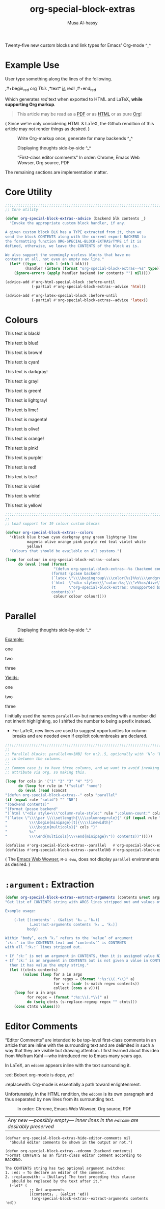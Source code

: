 # Created 2020-04-17 Fri 10:19
#+OPTIONS: toc:nil d:nil
#+OPTIONS: d:nil
#+TITLE: org-special-block-extras
#+AUTHOR: Musa Al-hassy
#+export_file_name: README.org

Twenty-five new custom blocks and link types for Emacs' Org-mode ^_^

#+toc: headlines 2
#+property: header-args:emacs-lisp :tangle org-special-block-extras.el
#+latex_header: \usepackage[hmargin=15mm,top=15mm,bottom=15mm]{geometry}

#+export_file_name: README

#+html_head: <link href="http://taopeng.me/org-notes-style/css/notes.css" rel="stylesheet" type="text/css" />

#+macro: blurb Twenty-five new custom blocks and link types for Emacs' Org-mode ^_^

* Example Use
User type something along the lines of the following.
#+begin_example org
,#+begin_red org
/This/
      ,*text*
             _is_
                  red!
,#+end_red
#+end_example

Which generates /red/ text when exported to HTML and LaTeX,
*while supporting Org markup*.

#+begin_quote
This article may be read as a [[https://alhassy.github.io/org-special-block-extras/README.pdf][PDF]] or as [[https://alhassy.github.io/org-special-block-extras/README.html][HTML]] or as pure [[https://alhassy.github.io/org-special-block-extras/README.org][Org]]!
#+end_quote

#+begin_center
( Since we're only considering HTML & LaTeX, the Github rendition of this
article may not render things as desired. )
#+end_center

#+caption: Write Org-markup once, generate for many backends ^_^
[[file:images/colours.jpg]]

#+caption: Displaying thoughts side-by-side ^_^
[[file:images/parallel.png]]

#+caption: “First-class editor comments” In order: Chrome, Emacs Web Wowser, Org source, PDF
[[file:images/edcomm.png]]

The remaining sections are implementation matter.
* Core Utility
#+begin_src emacs-lisp
;;;;;;;;;;;;;;;;;;;;;;;;;;;;;;;;;;;;;;;;;;;;;;;;;;;;;;;;;;;;;;;;;;;;;;;;;;;;;;;;
;; Core utility

(defun org-special-block-extras--advice (backend blk contents _)
  "Invoke the appropriate custom block handler, if any.

A given custom block BLK has a TYPE extracted from it, then we
send the block CONTENTS along with the current export BACKEND to
the formatting function ORG-SPECIAL-BLOCK-EXTRAS/TYPE if it is
defined, otherwise, we leave the CONTENTS of the block as is.

We also support the seemingly useless blocks that have no
contents at all, not even an empty new line."
  (let* ((type    (nth 1 (nth 1 blk)))
         (handler (intern (format "org-special-block-extras--%s" type))))
    (ignore-errors (apply handler backend (or contents "") nil))))

(advice-add #'org-html-special-block :before-until
            (-partial #'org-special-block-extras--advice 'html))

(advice-add #'org-latex-special-block :before-until
            (-partial #'org-special-block-extras--advice 'latex))
#+end_src

* Colours

[[file:images/colours.jpg]]

#+latex: \newpage
#+begin_black
This text is black!
#+end_black

#+begin_blue
This text is blue!
#+end_blue

#+begin_brown
This text is brown!
#+end_brown

#+begin_cyan
This text is cyan!
#+end_cyan

#+begin_darkgray
This text is darkgray!
#+end_darkgray

#+begin_gray
This text is gray!
#+end_gray

#+begin_green
This text is green!
#+end_green

#+begin_lightgray
This text is lightgray!
#+end_lightgray

#+begin_lime
This text is lime!
#+end_lime

#+begin_magenta
This text is magenta!
#+end_magenta

#+begin_olive
This text is olive!
#+end_olive

#+begin_orange
This text is orange!
#+end_orange

#+begin_pink
This text is pink!
#+end_pink

#+begin_purple
This text is purple!
#+end_purple

#+begin_red
This text is red!
#+end_red

#+begin_teal
This text is teal!
#+end_teal

#+begin_violet
This text is violet!
#+end_violet

#+begin_white
This text is white!
#+end_white

#+begin_yellow
This text is yellow!
#+end_yellow

#+begin_src emacs-lisp
;;;;;;;;;;;;;;;;;;;;;;;;;;;;;;;;;;;;;;;;;;;;;;;;;;;;;;;;;;;;;;;;;;;;;;;;;;;;;;;;
;;
;; Load support for 19 colour custom blocks

(defvar org-special-block-extras--colors
  '(black blue brown cyan darkgray gray green lightgray lime
          magenta olive orange pink purple red teal violet white
          yellow)
  "Colours that should be available on all systems.")

(loop for colour in org-special-block-extras--colors
      do (eval (read (format
                      "(defun org-special-block-extras--%s (backend contents)
                     (format (pcase backend
                     (`latex \"\\\\begingroup\\\\color{%s}%%s\\\\endgroup\")
                     (`html  \"<div style=\\\"color:%s;\\\">%%s</div>\")
                     (t      \"org-special-block-extras: Unsupported backend\"))
                     contents))"
                      colour colour colour))))
#+end_src

* Parallel
#+caption: Displaying thoughts side-by-side ^_^
[[file:images/parallel.png]]

#+latex_header: \usepackage{multicol}

#+begin_parallel
_Example:_
#+begin_example org
,#+begin_3parallel org
one

,#+latex: \columnbreak
two

,#+latex: \columnbreak
three
,#+end_3parallel
#+end_example

#+latex: \columnbreak
_Yields:_
#+begin_3parallel
one

#+latex: \columnbreak
two

#+latex: \columnbreak
three
#+end_3parallel
#+end_parallel

I initially used the names =paralell<n>= but names ending with a number did not
inherit highlighting, so I shifted the number to being a prefix instead.
- For LaTeX, new lines are used to suggest opportunities for column breaks
  and are needed even if explicit columnbreaks are declared.

#+begin_src emacs-lisp
;;;;;;;;;;;;;;;;;;;;;;;;;;;;;;;;;;;;;;;;;;;;;;;;;;;;;;;;;;;;;;;;;;;;;;;;;;;;;;;;
;;
;; Parallel blocks: parallel<n>[NB] for n:2..5, optionally with ‘N’o ‘b’ar
;; in-between the columns.
;;
;; Common case is to have three columns, and we want to avoid invoking the
;; attribute via org, so making this.

(loop for cols in '("1" "2" "3" "4" "5")
      do (loop for rule in '("solid" "none")
      do (eval (read (concat
"(defun org-special-block-extras--" cols "parallel"
(if (equal rule "solid") "" "NB")
"(backend contents)"
"(format (pcase backend"
"(`html \"<div style=\\\"column-rule-style:" rule ";column-count:" cols ";\\\"%s</div>\")"
"(`latex \"\\\\par \\\\setlength{\\\\columnseprule}{" (if (equal rule "solid") "2" "0") "pt}"
"          \\\\begin{minipage}[t]{\\\\linewidth}"
"          \\\\begin{multicols}{" cols "}"
"          %s"
"          \\\\end{multicols}\\\\end{minipage}\")) contents))")))))

(defalias #'org-special-block-extras--parallel   #'org-special-block-extras--2parallel)
(defalias #'org-special-block-extras--parallelNB #'org-special-block-extras--2parallelNB)
#+end_src

#+begin_center
( The [[https://www.gnu.org/software/emacs/manual/html_mono/eww.html][Emacs Web Wowser]], ~M-x eww~, does not display =parallel= environments as
desired. )
#+end_center

* =:argument:= Extraction
#+begin_src emacs-lisp
(defun org-special-block-extras--extract-arguments (contents &rest args)
"Get list of CONTENTS string with ARGS lines stripped out and values of ARGS.

Example usage:

    (-let [(contents′ . (&alist 'k₀ … 'kₙ))
           (…extract-arguments contents 'k₀ … 'kₙ)]
          body)

Within ‘body’, each ‘kᵢ’ refers to the ‘value’ of argument
‘:kᵢ:’ in the CONTENTS text and ‘contents′’ is CONTENTS
with all ‘:kᵢ:’ lines stripped out.

+ If ‘:k:’ is not an argument in CONTENTS, then it is assigned value NIL.
+ If ‘:k:’ is an argument in CONTENTS but is not given a value in CONTENTS,
  then it has value the empty string."
  (let ((ctnts contents)
        (values (loop for a in args
                      for regex = (format ":%s:\\(.*\\)" a)
                      for v = (cadr (s-match regex contents))
                      collect (cons a v))))
    (loop for a in args
          for regex = (format ":%s:\\(.*\\)" a)
          do (setq ctnts (s-replace-regexp regex "" ctnts)))
    (cons ctnts values)))
#+end_src

* Editor Comments
#+latex_header: \usepackage{newunicodechar}
#+latex_header: \newunicodechar{₀}{\ensuremath{_0}}
#+latex_header: \newunicodechar{₁}{\ensuremath{_1}}
#+latex_header: \newunicodechar{₂}{\ensuremath{_2}}
#+latex_header: \newunicodechar{ₙ}{\ensuremath{_n}}
#+latex_header: \newunicodechar{ᵢ}{\ensuremath{_i}}
#+latex_header: \newunicodechar{′}{'}
#+latex_header: \newunicodechar{⇒}{\ensuremath{\Rightarrow}}


“Editor Comments” are intended to be top-level first-class comments in an
article that are inline with the surrounding text and are delimited in such a
way that they are visible but drawing attention.  I first learned about this
idea from Wolfram Kahl ---who introduced me to Emacs many years ago.

In LaTeX, an =edcomm= appears inline with the text surrounding it.
#+begin_edcomm
:ed: Bobert
org-mode is dope, yo!
:replacewith:
Org-mode is essentially a path toward enlightenment.
#+end_edcomm
Unfortunately, in the HTML rendition, the =edcomm= is its own paragraph and thus
separated by new lines from its surrounding text.

#+caption: In order: Chrome, Emacs Web Wowser, Org source, PDF
[[file:images/edcomm.png]]

| /Any new ---possibly empty--- inner lines in the =edcomm= are desirably preserved/ |

#+begin_src emacs-lisp -n -r
(defvar org-special-block-extras-hide-editor-comments nil
  "Should editor comments be shown in the output or not.")

(defun org-special-block-extras--edcomm (backend contents)
"Format CONTENTS as an first-class editor comment according to BACKEND.

The CONTENTS string has two optional argument switches:
1. :ed: ⇒ To declare an editor of the comment.
2. :replacewith: ⇒ [Nullary] The text preceding this clause
   should be replaced by the text after it."
  (-let* (
           ;; Get arguments
           ((contents₁ . (&alist 'ed))
            (org-special-block-extras--extract-arguments contents 'ed))

           ;; Strip out any <p> tags     (ref:inline)
           (_ (setq contents₁ (s-replace-regexp "<p>" "" contents₁)))
           (_ (setq contents₁ (s-replace-regexp "</p>" "" contents₁)))

           ;; Are we in the html backend?
           (html? (equal backend 'html))

           ;; fancy display style
           (boxed (lambda (x)
                    (if html?
                        (concat "<span style=\"border-width:1px"
                                 ";border-style:solid;padding:5px\">"
                                 "<strong>" x "</strong></span>")
                    (concat "\\fbox{\\bf " x "}"))))

           ;; Is this a replacement clause?
           ((this that) (s-split ":replacewith:" contents₁))
           (replacement-clause? that) ;; There is a ‘that’
           (replace-keyword (if html? "&nbsp;<u>Replace:</u>"
                              "\\underline{Replace:}"))
           (with-keyword    (if html? "<u>With:</u>"
                              "\\underline{With:}"))
           (editor (format "[%s:%s"
                           (if (s-blank? ed) "Editor Comment" ed)
                           (if replacement-clause?
                               replace-keyword
                             "")))
           (contents₂ (if replacement-clause?
                          (format "%s %s %s" this
                                  (funcall boxed with-keyword)
                                  that)
                        contents₁))

           ;; “[Editor Comment:”
           (edcomm-begin (funcall boxed editor))
           ;; “]”
           (edcomm-end (funcall boxed "]")))

    (setq org-export-allow-bind-keywords t) ;; So users can use “#+bind” immediately
    (if org-special-block-extras-hide-editor-comments
        ""
      (format (pcase backend
                (`html "<p> %s %s %s</p>")
                (`latex "%s %s %s"))
              edcomm-begin contents₂ edcomm-end))))
#+end_src

#+results:
: org-special-block-extras--edcomm


In the HTML export, the =edcomm= special block is /not/ in-line with the text
surrounding it ---ideally, it would be inline so that existing paragraphs are
not split into multiple paragraphs but instead have an editor's comment
indicating suggested alterations; see [[(inline)][Line (inline)]] above.

** Examples
Org-markup is supported, as expected.

All editor comments are disabled by declaring, in your Org file:
#+begin_example org
,#+bind: org-special-block-extras-hide-editor-comments t
#+end_example
The =#+bind:= keyword makes Emacs variables buffer-local during export
---it is evaluated /after/ any =src= blocks. To use it, one must declare in
their Emacs init file the following line, which our ~edcomm~ utility
ensures is true.
#+begin_src emacs-lisp
(setq org-export-allow-bind-keywords t)
#+end_src

| ( Remember to =C-c C-c= the =#+bind= to activate it, the first time it is written. ) |

#+bind: org-special-block-extras-hide-editor-comments nil

*** No optional arguments
#+begin_edcomm
/Please/ *change* _this_ section to be more, ya know, professional.
#+end_edcomm

*** Only declaring an =:ed:= ---editor
#+begin_edcomm
:ed: Bobert
/Please/ *change* _this_ section to be more, ya know, professional.
#+end_edcomm

#+latex: \vspace{1em}\noindent
Possibly with no contents:
#+begin_edcomm
:ed: Bobert
#+end_edcomm

*** Empty contents, no editor, nothing
#+begin_edcomm
nil#+end_edcomm

#+latex: \vspace{1em}\noindent
Possibly with an empty new line:
#+begin_edcomm

#+end_edcomm

*** With a =:replacewith:= clause
#+begin_edcomm
The two-dimensional notation; e.g., $\sum_{i = 0}^n i^2$
:replacewith:
A linear one-dimensional notation; e.g.,
$(\Sigma i : 0..n \;\bullet\; i^2)$
#+end_edcomm

#+latex: \vspace{1em}\noindent
Possibly “malformed” replacement clauses.

1. Forget the thing to be replaced.
   #+begin_edcomm
   :replacewith:
   A linear one-dimensional notation; e.g.,
   $(\Sigma i : 0..n \;\bullet\; i^2)$
   #+end_edcomm

2. Forget the new replacement thing.
   #+begin_edcomm
   The two-dimensional notation; e.g., $\sum_{i = 0}^n i^2$
   :replacewith:
   #+end_edcomm

3. Completely lost one's train of thought.
   #+begin_edcomm
   :replacewith:
   #+end_edcomm
